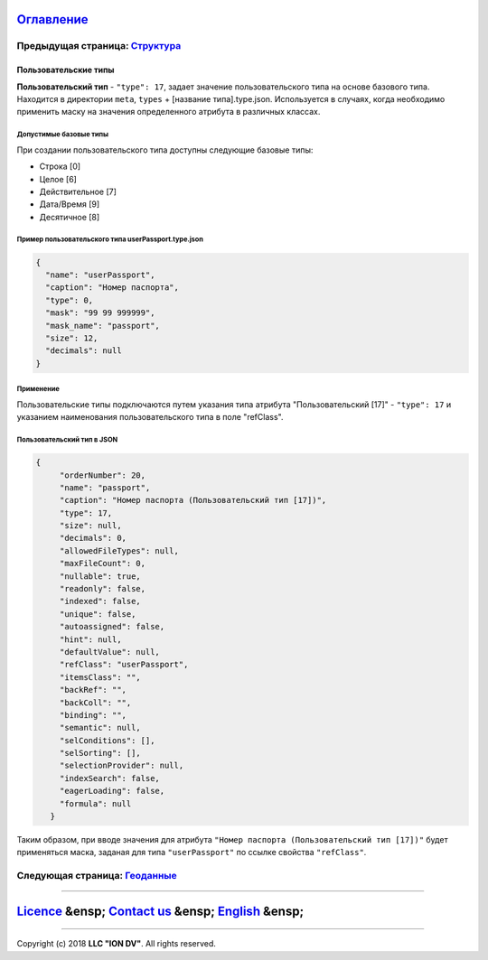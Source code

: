 
`Оглавление </docs/ru/index.md>`_
~~~~~~~~~~~~~~~~~~~~~~~~~~~~~~~~~~~~~

Предыдущая страница: `Структура <type_isstruct16.md>`_
^^^^^^^^^^^^^^^^^^^^^^^^^^^^^^^^^^^^^^^^^^^^^^^^^^^^^^^^^^

Пользовательские типы
=====================

**Пользовательский тип** - ``"type": 17``\ , задает значение пользовательского типа на основе базового типа. Находится в директории ``meta``\ , ``types`` + [название типа].type.json. Используется в случаях, когда необходимо применить маску на значения определенного атрибута в различных классах.

Допустимые базовые типы
-----------------------

При создании пользовательского типа доступны следующие базовые типы:


* Строка [0]
* Целое [6]
* Действительное [7]
* Дата/Время [9]
* Десятичное [8]

Пример пользовательского типа userPassport.type.json
----------------------------------------------------

.. code-block::

   {
     "name": "userPassport",
     "caption": "Номер паспорта",
     "type": 0,
     "mask": "99 99 999999",
     "mask_name": "passport",
     "size": 12,
     "decimals": null
   }

Применение
----------

Пользовательские типы подключаются путем указания типа атрибута "Пользовательский [17]" - ``"type": 17`` и указанием наименования пользовательского типа в поле "refClass". 

Пользовательский тип в JSON
---------------------------

.. code-block::

    {
         "orderNumber": 20,
         "name": "passport",
         "caption": "Номер паспорта (Пользовательский тип [17])",
         "type": 17,
         "size": null,
         "decimals": 0,
         "allowedFileTypes": null,
         "maxFileCount": 0,
         "nullable": true,
         "readonly": false,
         "indexed": false,
         "unique": false,
         "autoassigned": false,
         "hint": null,
         "defaultValue": null,
         "refClass": "userPassport",
         "itemsClass": "",
         "backRef": "",
         "backColl": "",
         "binding": "",
         "semantic": null,
         "selConditions": [],
         "selSorting": [],
         "selectionProvider": null,
         "indexSearch": false,
         "eagerLoading": false,
         "formula": null
       }

Таким образом, при вводе значения для атрибута ``"Номер паспорта (Пользовательский тип [17])"`` будет применяться маска, заданая для типа ``"userPassport"`` по ссылке свойства ``"refClass"``. 

Следующая страница: `Геоданные <type_geodata100.md>`_
^^^^^^^^^^^^^^^^^^^^^^^^^^^^^^^^^^^^^^^^^^^^^^^^^^^^^^^^^

----

`Licence </LICENSE>`_ &ensp;  `Contact us <https://iondv.com/portal/contacts>`_ &ensp;  `English </docs/en/2_system_description/metadata_structure/meta_class/type_user17.md>`_   &ensp;
~~~~~~~~~~~~~~~~~~~~~~~~~~~~~~~~~~~~~~~~~~~~~~~~~~~~~~~~~~~~~~~~~~~~~~~~~~~~~~~~~~~~~~~~~~~~~~~~~~~~~~~~~~~~~~~~~~~~~~~~~~~~~~~~~~~~~~~~~~~~~~~~~~~~~~~~~~~~~~~~~~~~~~~~~~~~~~~~~~~~~~~~~~~~~~~~~~~~


.. raw:: html

   <div><img src="https://mc.iondv.com/watch/local/docs/framework" style="position:absolute; left:-9999px;" height=1 width=1 alt="iondv metrics"></div>


----

Copyright (c) 2018 **LLC "ION DV"**.
All rights reserved. 
